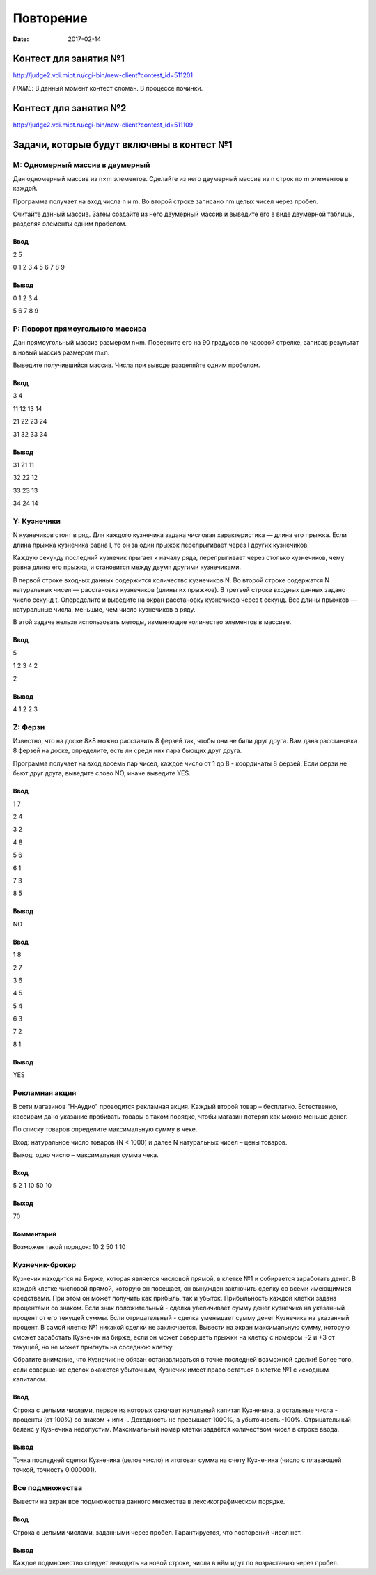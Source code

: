 Повторение
##########

:date: 2017-02-14



Контест для занятия №1
======================

http://judge2.vdi.mipt.ru/cgi-bin/new-client?contest_id=511201

*FIXME*: В данный момент контест сломан. В процессе починки.

Контест для занятия №2
======================

http://judge2.vdi.mipt.ru/cgi-bin/new-client?contest_id=511109

Задачи, которые будут включены в контест №1
===========================================


M: Одномерный массив в двумерный
--------------------------------

Дан одномерный массив из n×m элементов. Сделайте из него двумерный массив из n строк по m элементов в каждой.

Программа получает на вход числа n и m. Во второй строке записано nm целых чисел через пробел.

Считайте данный массив. Затем создайте из него двумерный массив и выведите его в виде двумерной таблицы, разделяя элементы одним пробелом.

Ввод
+++++

2 5

0 1 2 3 4 5 6 7 8 9

Вывод
+++++

0 1 2 3 4

5 6 7 8 9

P: Поворот прямоугольного массива
---------------------------------

Дан прямоугольный массив размером n×m. Поверните его на 90 градусов по часовой стрелке, записав результат в новый массив размером m×n.

Выведите получившийся массив. Числа при выводе разделяйте одним пробелом.

Ввод
++++

3 4

11 12 13 14

21 22 23 24

31 32 33 34

Вывод
+++++

31 21 11

32 22 12

33 23 13

34 24 14



Y: Кузнечики
------------

N кузнечиков стоят в ряд. Для каждого кузнечика задана числовая характеристика — длина его прыжка. Если длина прыжка кузнечика равна l, то он за один прыжок перепрыгивает через l других кузнечиков.

Каждую секунду последний кузнечик прыгает к началу ряда, перепрыгивает через столько кузнечиков, чему равна длина его прыжка, и становится между двумя другими кузнечиками.

В первой строке входных данных содержится количество кузнечиков N. Во второй строке содержатся N натуральных чисел — расстановка кузнечиков (длины их прыжков). В третьей строке входных данных задано число секунд t. Опеределите и выведите на экран расстановку кузнечиков через t секунд. Все длины прыжков — натуральные числа, меньшие, чем число кузнечиков в ряду.

В этой задаче нельзя использовать методы, изменяющие количество элементов в массиве.

Ввод
++++

5

1 2 3 4 2

2

Вывод
+++++

4 1 2 2 3

Z: Ферзи
--------

Известно, что на доске 8×8 можно расставить 8 ферзей так, чтобы они не били друг друга. Вам дана расстановка 8 ферзей на доске, определите, есть ли среди них пара бьющих друг друга.

Программа получает на вход восемь пар чисел, каждое число от 1 до 8 - координаты 8 ферзей. Если ферзи не бьют друг друга, выведите слово NO, иначе выведите YES.

Ввод
++++

1 7

2 4

3 2

4 8

5 6

6 1

7 3

8 5


Вывод
+++++

NO

Ввод
++++

1 8

2 7

3 6

4 5

5 4

6 3

7 2

8 1

Вывод
+++++

YES


Рекламная акция
---------------

В сети магазинов "Н-Аудио" проводится рекламная акция. Каждый второй товар – бесплатно. Естественно, кассирам дано указание пробивать товары в таком порядке, чтобы магазин потерял как можно меньше денег.

По списку товаров определите максимальную сумму в чеке.


Вход: натуральное число товаров (N < 1000) и далее N натуральных чисел – цены товаров.

Выход: одно число – максимальная сумма чека.



Вход
++++

5 2 1 10 50 10

Выход
+++++

70

Комментарий
+++++++++++

Возможен такой порядок: 10 2 50 1 10


Кузнечик-брокер
---------------

Кузнечик находится на Бирже, которая является числовой прямой, в клетке №1 и собирается заработать денег. В каждой клетке числовой прямой, которую он посещает, он вынужден заключить сделку со всеми имеющимися средствами. При этом он может получить как прибыль, так и убыток.
Прибыльность каждой клетки задана процентами со знаком. Если знак положительный - сделка увеличивает сумму денег кузнечика на указанный процент от его текущей суммы. Если отрицательный - сделка уменьшает сумму денег Кузнечика на указанный процент.
В самой клетке №1 никакой сделки не заключается.
Вывести на экран максимальную сумму, которую сможет заработать Кузнечик на бирже, если он может совершать прыжки на клетку с номером +2 и +3 от текущей, но не может прыгнуть на соседнюю клетку.

Обратите внимание, что Кузнечик не обязан останавливаться в точке последней возможной сделки!
Более того, если совершение сделок окажется убыточным, Кузнечик имеет право остаться в клетке №1 с исходным капиталом.

Ввод
++++

Строка с целыми числами, первое из которых означает начальный капитал Кузнечика, а остальные числа - проценты (от 100%) со знаком + или -. Доходность не превышает 1000%, а убыточность -100%. Отрицательный баланс у Кузнечика недопустим.
Максимальный номер клетки задаётся количеством чисел в строке ввода.

Вывод
+++++

Точка последней сделки Кузнечика (целое число) и итоговая сумма на счету Кузнечика (число с плавающей точкой, точность 0.000001).


Все подмножества
----------------

Вывести на экран все подмножества данного множества в лексикографическом порядке.

Ввод
++++

Строка с целыми числами, заданными через пробел. Гарантируется, что повторений чисел нет.

Вывод
+++++

Каждое подмножество следует выводить на новой строке, числа в нём идут по возрастанию через пробел.


